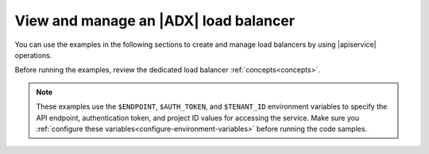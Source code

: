 .. _using-adx-load-balancers:

======================================
View and manage an |ADX| load balancer
======================================

You can use the examples in the following sections to create and manage load
balancers by using |apiservice| operations.

.. contents::
   :local:
   :depth: 1


Before running the examples, review the dedicated load balancer
:ref:`concepts<concepts>`.


.. note::
     These examples use the ``$ENDPOINT``, ``$AUTH_TOKEN``, and
     ``$TENANT_ID`` environment variables to specify the API endpoint,
     authentication token, and project ID values for accessing the service.
     Make sure you :ref:`configure these
     variables<configure-environment-variables>` before running the code
     samples.
